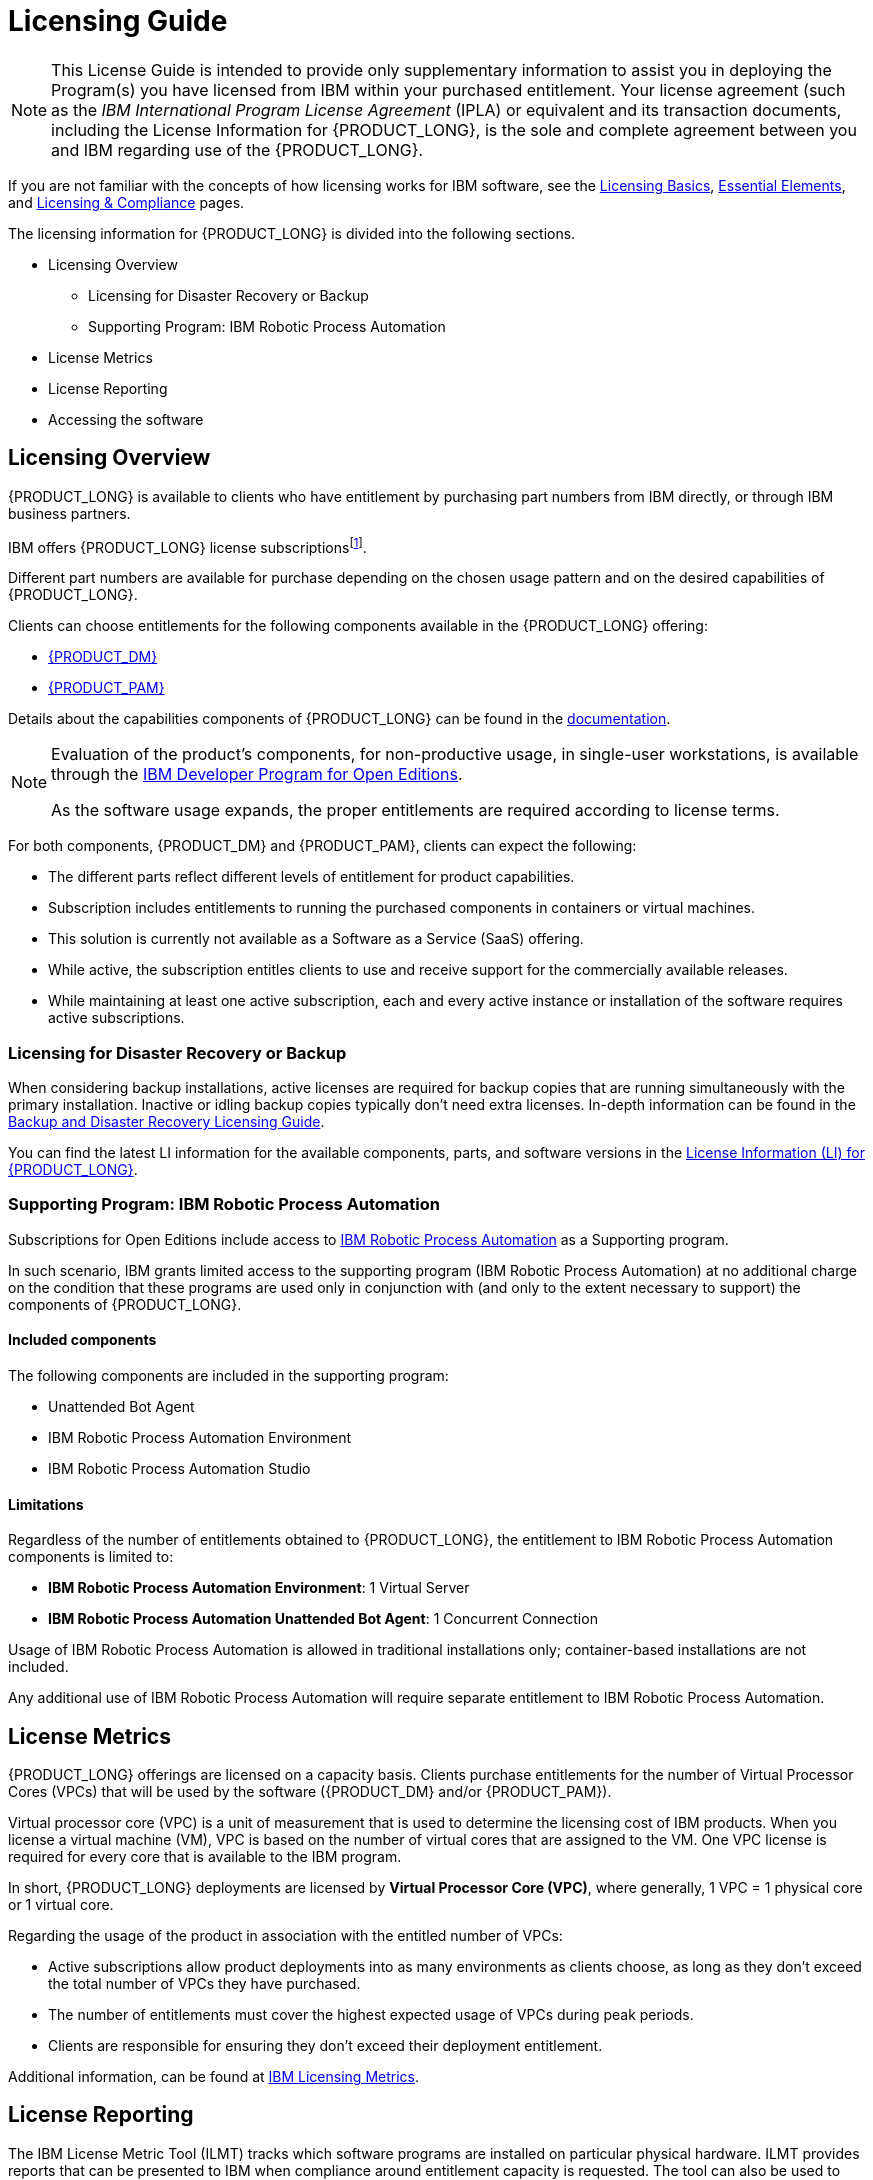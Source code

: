 = Licensing Guide

[NOTE]
====
This License Guide is intended to provide only supplementary information to assist you in deploying the Program(s) you have licensed from IBM within your purchased entitlement. Your license agreement (such as the _IBM International Program License Agreement_ (IPLA) or equivalent and its transaction documents, including the License Information for {PRODUCT_LONG}, is the sole and complete agreement between you and IBM regarding use of the {PRODUCT_LONG}.
====

If you are not familiar with the concepts of how licensing works for IBM software, see the https://www.ibm.com/about/software-licensing/us-en/licensing/basics[Licensing Basics], https://www.ibm.com/about/software-licensing/us-en/licensing/essentials[Essential Elements], and https://www.ibm.com/about/software-licensing/us-en[Licensing & Compliance] pages.

The licensing information for {PRODUCT_LONG} is divided into the following sections.

* Licensing Overview
** Licensing for Disaster Recovery or Backup
** Supporting Program: IBM Robotic Process Automation
* License Metrics
* License Reporting
* Accessing the software

== Licensing Overview

{PRODUCT_LONG} is available to clients who have entitlement by purchasing part numbers from IBM directly, or through IBM business partners.

IBM offers {PRODUCT_LONG} license subscriptionsfootnote:[For additional information on what is the IBM's Software Subscription and Support License refer to the https://www.ibm.com/software/passportadvantage/licensing.html[Passport Advantage Licensing Overview]].

Different part numbers are available for purchase depending on the chosen usage pattern and on the desired capabilities of {PRODUCT_LONG}.

Clients can choose entitlements for the following components available in the {PRODUCT_LONG} offering:

- https://www.ibm.com/products/business-automation-manager-open-editions/decision-manager[{PRODUCT_DM}]
- https://www.ibm.com/products/business-automation-manager-open-editions/process-automation-manager[{PRODUCT_PAM}]

Details about the capabilities components of {PRODUCT_LONG} can be found in the https://www.ibm.com/docs/en/ibamoe/9.1.x?topic=overview-key-components[documentation].

[NOTE]
====
Evaluation of the product's components, for non-productive usage, in single-user workstations, is available through the https://ibm.biz/bamoe-developer-program[IBM Developer Program for Open Editions].

As the software usage expands, the proper entitlements are required according to license terms.
====

For both components, {PRODUCT_DM} and {PRODUCT_PAM}, clients can expect the following:

- The different parts reflect different levels of entitlement for product capabilities.
- Subscription includes entitlements to running the purchased components in containers or virtual machines.
- This solution is currently not available as a Software as a Service (SaaS) offering.
- While active, the subscription entitles clients to use and receive support for the commercially available releases.
- While maintaining at least one active subscription, each and every active instance or installation of the software requires active subscriptions.

=== Licensing for Disaster Recovery or Backup

When considering backup installations, active licenses are required for backup copies that are running simultaneously with the primary installation. Inactive or idling backup copies typically don't need extra licenses. In-depth information can be found in the https://www.ibm.com/about/software-licensing/assets/guides_pdf/Backup.pdf[Backup and Disaster Recovery Licensing Guide].


You can find the latest LI information for the available components, parts, and software versions in the https://www.ibm.com/about/software-licensing/us-en/product_search?search=5900-AR4&type=pid&platform=[License Information (LI) for {PRODUCT_LONG}].

=== Supporting Program: IBM Robotic Process Automation

Subscriptions for Open Editions include access to https://www.ibm.com/br-pt/products/robotic-process-automation[IBM Robotic Process Automation] as a Supporting program.

In such scenario, IBM grants limited access to the supporting program (IBM Robotic Process Automation) at no additional charge on the condition that these programs are used only in conjunction with (and  only to the extent necessary to support) the components of {PRODUCT_LONG}.

==== Included components
The following components are included in the supporting program:

- Unattended Bot Agent
- IBM Robotic Process Automation Environment
- IBM Robotic Process Automation Studio

==== Limitations

Regardless of the number of entitlements obtained to {PRODUCT_LONG}, the entitlement to IBM Robotic Process Automation components is limited to:

- *IBM Robotic Process Automation Environment*: 1 Virtual Server
- *IBM Robotic Process Automation Unattended Bot Agent*: 1 Concurrent Connection

Usage of IBM Robotic Process Automation is allowed in traditional installations only; container-based installations are not included.

Any additional use of IBM Robotic Process Automation will require separate entitlement to IBM Robotic Process Automation.

== License Metrics

{PRODUCT_LONG} offerings are licensed on a capacity basis. Clients purchase entitlements for the number of Virtual Processor Cores (VPCs) that will be used by the software ({PRODUCT_DM} and/or {PRODUCT_PAM}).

Virtual processor core (VPC) is a unit of measurement that is used to determine the licensing cost of IBM products. When you license a virtual machine (VM), VPC is based on the number of virtual cores that are assigned to the VM. One VPC license is required for every core that is available to the IBM program.

In short, {PRODUCT_LONG} deployments are licensed by *Virtual Processor Core (VPC)*, where generally, 1 VPC = 1 physical core or 1 virtual core.

Regarding the usage of the product in association with the entitled number of VPCs:

** Active subscriptions allow product deployments into as many environments as clients choose, as long as they don’t exceed the total number of VPCs they have purchased.
** The number of entitlements must cover the highest expected usage of VPCs during peak periods.
** Clients are responsible for ensuring they don’t exceed their deployment entitlement.

Additional information, can be found at https://www.ibm.com/software/passportadvantage/about_software_licensing.html[IBM Licensing Metrics].

== License Reporting

The IBM License Metric Tool (ILMT) tracks which software programs are installed on particular physical hardware. ILMT provides reports that can be presented to IBM when compliance around entitlement capacity is requested. The tool can also be used to track installations in VMs entitled under VPCs.

When installing {PRODUCT_LONG} in *containers*:

* The container size specifies the CPU-limit of the container. This is reported as the deployment size of the container instance for {PRODUCT_LONG}. If no CPU-limit is set for the container, then the reported size of the container is set to be the size of the worker node where the container instance is deployed.
* Container deployments of the product components must use IBM License Service to report on their deployment for licensing usage.The IBM License Service needs to be deployed on Kubernetes.
* Learn the details about set up of the License Service with {PRODUCT_LONG} in the documentation section https://www.ibm.com/docs/en/ibamoe/9.1.x?topic=installing-license-metric-tool-ilmt[IBM License Metric Tool (ILMT)].

When installing {PRODUCT_LONG} in *Virtual Machines (VMs)*:

* the size of the Virtual Machine will determine the size that needs to be entitled. Licensing is unaffected if multiple other products are deployed in the same Virtual Machine.
* Deployments in Virtual Machines need to use IBM License Management Tool (ILMT) or other approved tools for tracking deployments in sub-capacity environments.
* For additional information on how ILMT tracks deployments of VPC metrics in Virtual Machines, refer to the https://www.ibm.com/docs/en/license-metric-tool?topic=metrics-virtual-processor-core-vpc[Documentation for License Metric Tool - Virtual processor core (VPC)].


IBM clients are responsible for:

* Deploying and configuring {PRODUCT_LONG} in line with their license entitlement.
* Ensuring container deployments are reporting correctly to IBM License Service.
* Ensuring that if installing into virtual machines, that ILMT or other tools are correctly configured to track installations.

== Accessing the software

There are no activation keys for using {PRODUCT_LONG}.

To access the product purchased, clients should log in to IBM Passport Advantage and download the product install images they want to use.

{PRODUCT_LONG} offers downloadable resources for installing on-premise and certified container images for deployment into supported Kubernetes environments.

Available supporting programs are also available for download from Passport Advantage.


